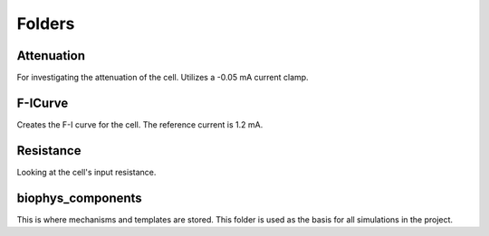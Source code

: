 Folders
=======

Attenuation
^^^^^^^^^^^
For investigating the attenuation of the cell. Utilizes a -0.05 mA current clamp.

.. image:: ../../L5NeuronSimulation/Attenuation/Attenuation.svg
  :alt: Attenuation Plot

F-ICurve
^^^^^^^^
Creates the F-I curve for the cell. The reference current is 1.2 mA.

.. image:: ../../L5NeuronSimulation/F-ICurve/F-ICurve.svg
  :alt: F-I Curve

Resistance
^^^^^^^^^^
Looking at the cell's input resistance.

biophys_components
^^^^^^^^^^^^^^^^^^
This is where mechanisms and templates are stored. This folder is used as the basis for all simulations in the project.

